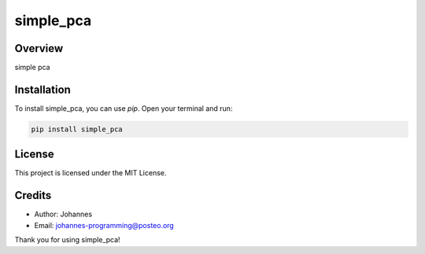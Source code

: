 ==========
simple_pca
==========

Overview
--------

simple pca

Installation
------------

To install simple_pca, you can use `pip`. Open your terminal and run:

.. code-block:: bash

    pip install simple_pca

License
-------

This project is licensed under the MIT License.

Credits
-------
- Author: Johannes
- Email: johannes-programming@posteo.org

Thank you for using simple_pca!